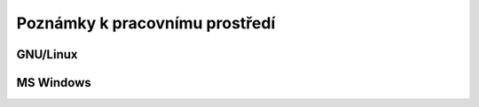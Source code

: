 Poznámky k pracovnímu prostředí
===============================

.. todo:: doplnit

GNU/Linux
---------

MS Windows
----------
